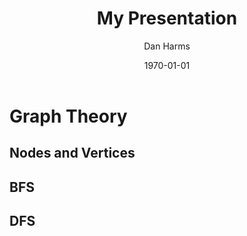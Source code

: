 #+options: H:3 email:nil tex:t toc:t
#+title: My Presentation
#+date: \today
#+author: Dan Harms
#+language: en
#+creator: Emacs 27.1
#+startup: beamer
#+LaTeX_CLASS: beamer
#+LaTeX_CLASS_OPTIONS: [bigger]
#+beamer_theme: metropolis


* Graph Theory
** Nodes and Vertices
*** 
** BFS
*** 
** DFS 
